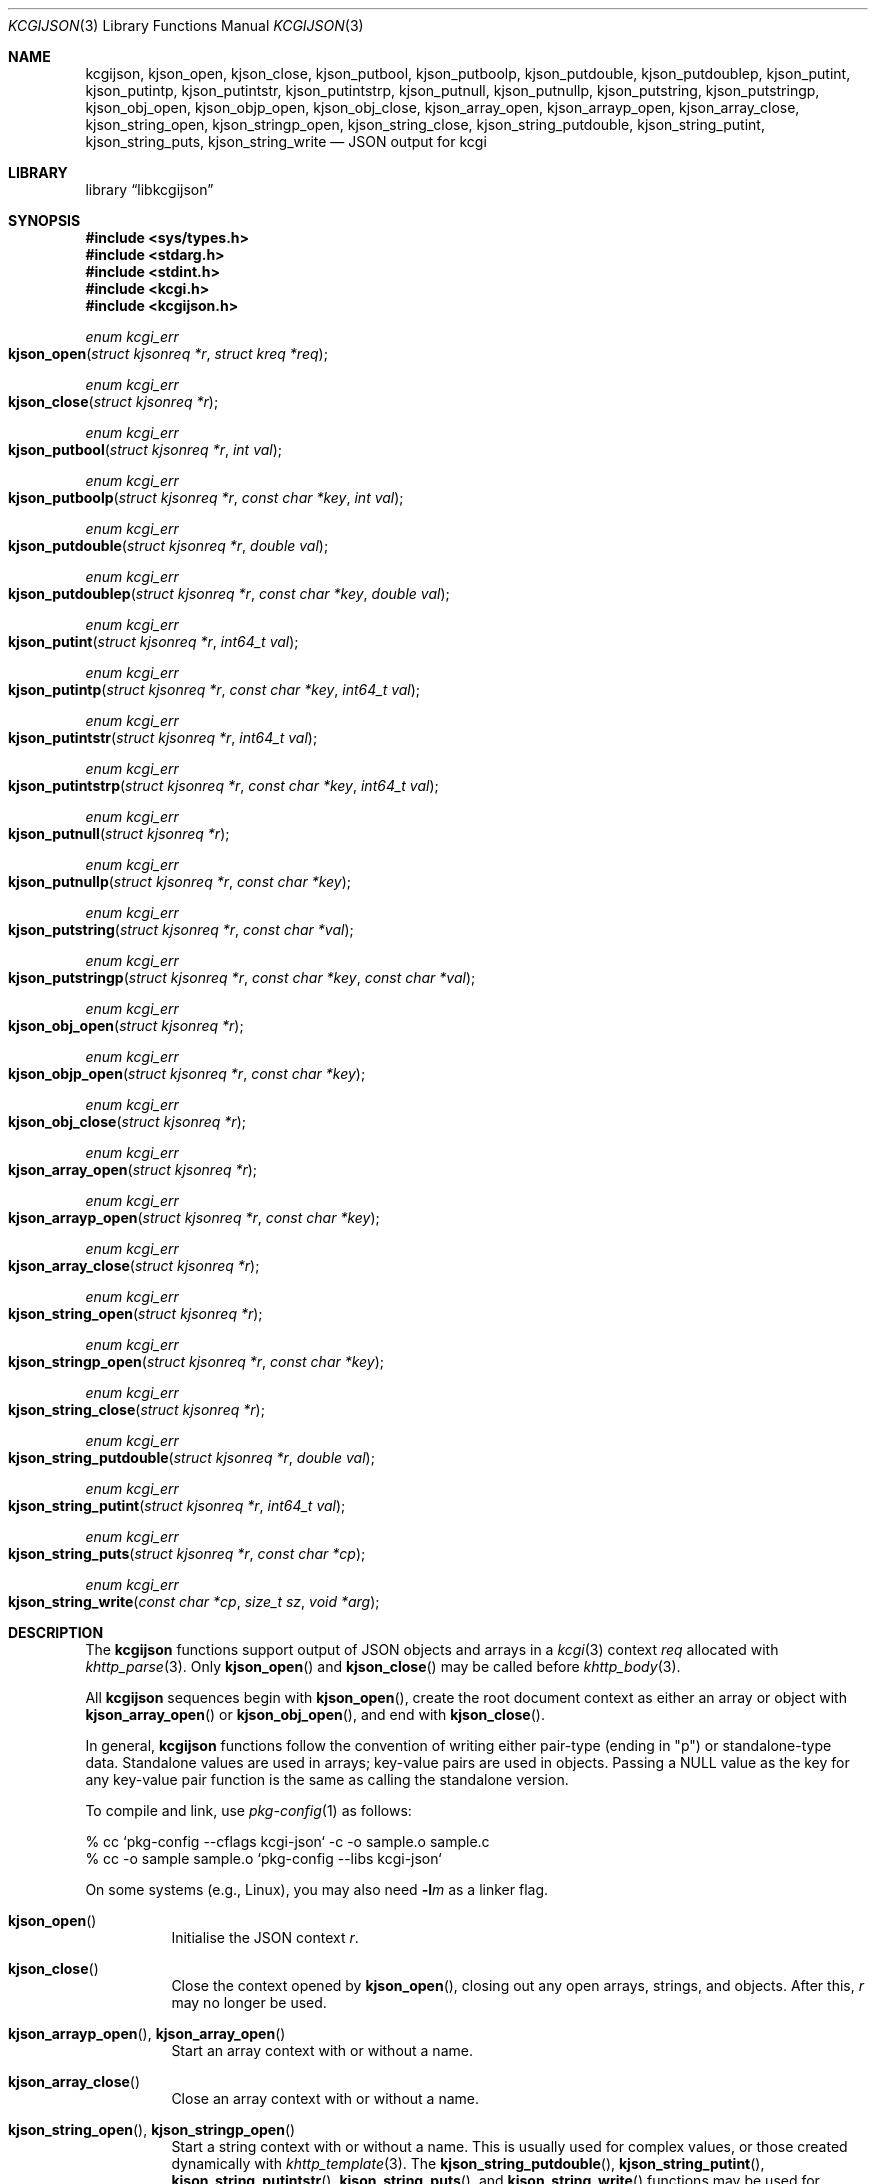 .\"	$Id$
.\"
.\" Copyright (c) 2014, 2017 Kristaps Dzonsons <kristaps@bsd.lv>
.\"
.\" Permission to use, copy, modify, and distribute this software for any
.\" purpose with or without fee is hereby granted, provided that the above
.\" copyright notice and this permission notice appear in all copies.
.\"
.\" THE SOFTWARE IS PROVIDED "AS IS" AND THE AUTHOR DISCLAIMS ALL WARRANTIES
.\" WITH REGARD TO THIS SOFTWARE INCLUDING ALL IMPLIED WARRANTIES OF
.\" MERCHANTABILITY AND FITNESS. IN NO EVENT SHALL THE AUTHOR BE LIABLE FOR
.\" ANY SPECIAL, DIRECT, INDIRECT, OR CONSEQUENTIAL DAMAGES OR ANY DAMAGES
.\" WHATSOEVER RESULTING FROM LOSS OF USE, DATA OR PROFITS, WHETHER IN AN
.\" ACTION OF CONTRACT, NEGLIGENCE OR OTHER TORTIOUS ACTION, ARISING OUT OF
.\" OR IN CONNECTION WITH THE USE OR PERFORMANCE OF THIS SOFTWARE.
.\"
.Dd $Mdocdate$
.Dt KCGIJSON 3
.Os
.Sh NAME
.Nm kcgijson ,
.Nm kjson_open ,
.Nm kjson_close ,
.Nm kjson_putbool ,
.Nm kjson_putboolp ,
.Nm kjson_putdouble ,
.Nm kjson_putdoublep ,
.Nm kjson_putint ,
.Nm kjson_putintp ,
.Nm kjson_putintstr ,
.Nm kjson_putintstrp ,
.Nm kjson_putnull ,
.Nm kjson_putnullp ,
.Nm kjson_putstring ,
.Nm kjson_putstringp ,
.Nm kjson_obj_open ,
.Nm kjson_objp_open ,
.Nm kjson_obj_close ,
.Nm kjson_array_open ,
.Nm kjson_arrayp_open ,
.Nm kjson_array_close ,
.Nm kjson_string_open ,
.Nm kjson_stringp_open ,
.Nm kjson_string_close ,
.Nm kjson_string_putdouble ,
.Nm kjson_string_putint ,
.Nm kjson_string_puts ,
.Nm kjson_string_write
.Nd JSON output for kcgi
.Sh LIBRARY
.Lb libkcgijson
.Sh SYNOPSIS
.In sys/types.h
.In stdarg.h
.In stdint.h
.In kcgi.h
.In kcgijson.h
.Ft enum kcgi_err
.Fo kjson_open
.Fa "struct kjsonreq *r"
.Fa "struct kreq *req"
.Fc
.Ft enum kcgi_err
.Fo kjson_close
.Fa "struct kjsonreq *r"
.Fc
.Ft enum kcgi_err
.Fo kjson_putbool
.Fa "struct kjsonreq *r"
.Fa "int val"
.Fc
.Ft enum kcgi_err
.Fo kjson_putboolp
.Fa "struct kjsonreq *r"
.Fa "const char *key"
.Fa "int val"
.Fc
.Ft enum kcgi_err
.Fo kjson_putdouble
.Fa "struct kjsonreq *r"
.Fa "double val"
.Fc
.Ft enum kcgi_err
.Fo kjson_putdoublep
.Fa "struct kjsonreq *r"
.Fa "const char *key"
.Fa "double val"
.Fc
.Ft enum kcgi_err
.Fo kjson_putint
.Fa "struct kjsonreq *r"
.Fa "int64_t val"
.Fc
.Ft enum kcgi_err
.Fo kjson_putintp
.Fa "struct kjsonreq *r"
.Fa "const char *key"
.Fa "int64_t val"
.Fc
.Ft enum kcgi_err
.Fo kjson_putintstr
.Fa "struct kjsonreq *r"
.Fa "int64_t val"
.Fc
.Ft enum kcgi_err
.Fo kjson_putintstrp
.Fa "struct kjsonreq *r"
.Fa "const char *key"
.Fa "int64_t val"
.Fc
.Ft enum kcgi_err
.Fo kjson_putnull
.Fa "struct kjsonreq *r"
.Fc
.Ft enum kcgi_err
.Fo kjson_putnullp
.Fa "struct kjsonreq *r"
.Fa "const char *key"
.Fc
.Ft enum kcgi_err
.Fo kjson_putstring
.Fa "struct kjsonreq *r"
.Fa "const char *val"
.Fc
.Ft enum kcgi_err
.Fo kjson_putstringp
.Fa "struct kjsonreq *r"
.Fa "const char *key"
.Fa "const char *val"
.Fc
.Ft enum kcgi_err
.Fo kjson_obj_open
.Fa "struct kjsonreq *r"
.Fc
.Ft enum kcgi_err
.Fo kjson_objp_open
.Fa "struct kjsonreq *r"
.Fa "const char *key"
.Fc
.Ft enum kcgi_err
.Fo kjson_obj_close
.Fa "struct kjsonreq *r"
.Fc
.Ft enum kcgi_err
.Fo kjson_array_open
.Fa "struct kjsonreq *r"
.Fc
.Ft enum kcgi_err
.Fo kjson_arrayp_open
.Fa "struct kjsonreq *r"
.Fa "const char *key"
.Fc
.Ft enum kcgi_err
.Fo kjson_array_close
.Fa "struct kjsonreq *r"
.Fc
.Ft enum kcgi_err
.Fo kjson_string_open
.Fa "struct kjsonreq *r"
.Fc
.Ft enum kcgi_err
.Fo kjson_stringp_open
.Fa "struct kjsonreq *r"
.Fa "const char *key"
.Fc
.Ft enum kcgi_err
.Fo kjson_string_close
.Fa "struct kjsonreq *r"
.Fc
.Ft enum kcgi_err
.Fo kjson_string_putdouble
.Fa "struct kjsonreq *r"
.Fa "double val"
.Fc
.Ft enum kcgi_err
.Fo kjson_string_putint
.Fa "struct kjsonreq *r"
.Fa "int64_t val"
.Fc
.Ft enum kcgi_err
.Fo kjson_string_puts
.Fa "struct kjsonreq *r"
.Fa "const char *cp"
.Fc
.Ft enum kcgi_err
.Fo kjson_string_write
.Fa "const char *cp"
.Fa "size_t sz"
.Fa "void *arg"
.Fc
.Sh DESCRIPTION
The
.Nm kcgijson
functions support output of JSON objects and arrays in a
.Xr kcgi 3
context
.Fa req
allocated with
.Xr khttp_parse 3 .
Only
.Fn kjson_open
and
.Fn kjson_close
may be called before
.Xr khttp_body 3 .
.Pp
All
.Nm kcgijson
sequences begin with
.Fn kjson_open ,
create the root document context as either an array or object with
.Fn kjson_array_open
or
.Fn kjson_obj_open ,
and end with
.Fn kjson_close .
.Pp
In general,
.Nm kcgijson
functions follow the convention of writing either pair-type (ending in
.Qq p )
or standalone-type data.
Standalone values are used in arrays; key-value pairs are used in
objects.
Passing a
.Dv NULL
value as the key for any key-value pair function is the same as calling
the standalone version.
.Pp
To compile and link, use
.Xr pkg-config 1
as follows:
.Bd -literal
% cc `pkg-config --cflags kcgi-json` -c -o sample.o sample.c
% cc -o sample sample.o `pkg-config --libs kcgi-json`
.Ed
.Pp
On some systems (e.g., Linux), you may also need
.Fl l Ns Ar m
as a linker flag.
.Bl -tag -width Ds
.It Fn kjson_open
Initialise the JSON context
.Fa r .
.It Fn kjson_close
Close the context opened by
.Fn kjson_open ,
closing out any open arrays, strings, and objects.
After this,
.Fa r
may no longer be used.
.It Fn kjson_arrayp_open , Fn kjson_array_open
Start an array context with or without a name.
.It Fn kjson_array_close
Close an array context with or without a name.
.It Fn kjson_string_open , Fn kjson_stringp_open
Start a string context with or without a name.
This is usually used for complex values, or those created dynamically
with
.Xr khttp_template 3 .
The
.Fn kjson_string_putdouble ,
.Fn kjson_string_putint ,
.Fn kjson_string_putintstr ,
.Fn kjson_string_puts ,
and
.Fn kjson_string_write
functions may be used for serialising value data.
See the documentation for
.Fn kjson_putdoublep
for caveats on floating-point classes and
.Fn kjson_putstringp
for character encoding.
.It Fn kjson_string_close
Close a string context with or without a name.
.It Fn kjson_obj_open , Fn kjson_objp_open
Start an object context with or without a name.
.It Fn kjson_obj_close
Close an object context with or without a name.
.It Fn kjson_putstringp , Fn kjson_putstring
Emit a string value with or without a name.
Note that it is
.Em not
checked for character encoding (assumed to be ASCII or UTF-8), but
control characters, the solidus and reverse solidus, and quotes are
escaped.
.It Fn kjson_putboolp , Fn kjson_putbool
Emit a Boolean value with or without a name.
In the usual way, 0 evalutes to FALSE, non-zero to TRUE.
.It Fn kjson_putnullp , Fn kjson_putnull
Emit a null value with or without a name.
.It Fn kjson_putintp , Fn kjson_putint
Emit a 64-bit signed integer value with or without a name.
.Em Important note :
while JSON supports arbitrary number lengths, JavaScript is limited to
53 bits of integer precision.
Thus, use of this function should be avoided for JavaScript
applications.
Use
.Fn kjson_putintstr
or
.Fn kjson_putintstrp
instead, which emit a 64-bit signed integer value in a string
context, with or without a name.
This function is generally used for passing integers to JavaScript
applications, which are limited in integer precision.
.It Fn kjson_putdoublep , Fn kjson_putdouble
Emit a double-precision floating point value with or without a name.
This is formatted as with the
.Li %g
argument to
.Xr printf 3 .
Only normal, subnormal, or zero-classified numbers are allowed (see
.Xr fpclassify 3 ) ;
otherwise this returns
.Dv KCGI_FORM .
.El
.Sh RETURN VALUES
All functions inherit return values from
.Xr khttp_write 3 .
Some functions additionally return the
.Dv KCGI_FORM
code to indicate that the given operation is not allowed in the current
context, such as invoking
.Fn kjson_obj_close
without a previous invocation of
.Fn kjson_array_open .
.Sh EXAMPLES
Let
.Vt struct kreq *r
already be initialised, and the request be for
.Dv KMIME_APP_JSON .
The following fragment prints out a simple JSON object.
Error checking is omitted for brevity.
.Bd -literal
kjson_open(&req, r);
kcgi_writer_disable(r);
khttp_head(r, kresps[KRESP_STATUS],
  "%s", khttps[KHTTP_200]);
khttp_head(r, kresps[KRESP_CONTENT_TYPE],
  "%s", kmimetypes[r->mime]);
khttp_body(r);
kjson_objp_open(&req, "foo");
kjson_putstringp(&req, "bar", "baz");
kjson_obj_close(&req);
kjson_close(&req);
.Ed
.Pp
Following the
.Xr kcgi_writer_disable 3
call, no further writers may be allocated.
.Sh SEE ALSO
.Xr kcgi_writer_disable 3 ,
.Xr khttp_body 3 ,
.Xr khttp_head 3
.Sh STANDARDS
The
.Nm kcgijson
functions conform to the ECMA-404 JSON Data Interchange Standard, also
documented as RFC 7159.
Parts of this document reference ECMAScript 5, commonly known as
JavaScript.
.Sh AUTHORS
The
.Nm
library was written by
.An Kristaps Dzonsons Aq Mt kristaps@bsd.lv .
.Sh CAVEATS
The current hard-coded limit of nested objects is 128 levels.
When this is reached, the system will
.Xr abort 3 .
